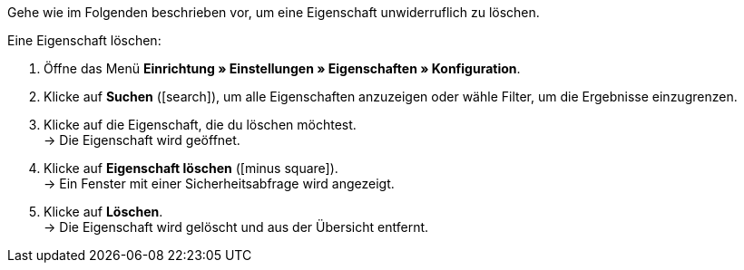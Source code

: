Gehe wie im Folgenden beschrieben vor, um eine Eigenschaft unwiderruflich zu löschen.

[.instruction]
Eine Eigenschaft löschen:

. Öffne das Menü *Einrichtung » Einstellungen » Eigenschaften » Konfiguration*.
. Klicke auf *Suchen* (icon:search[role="blue"]), um alle Eigenschaften anzuzeigen oder wähle Filter, um die Ergebnisse einzugrenzen.
. Klicke auf die Eigenschaft, die du löschen möchtest. +
→ Die Eigenschaft wird geöffnet.
. Klicke auf *Eigenschaft löschen* (icon:minus-square[role="red"]). +
→ Ein Fenster mit einer Sicherheitsabfrage wird angezeigt.
. Klicke auf *Löschen*. +
→ Die Eigenschaft wird gelöscht und aus der Übersicht entfernt.
